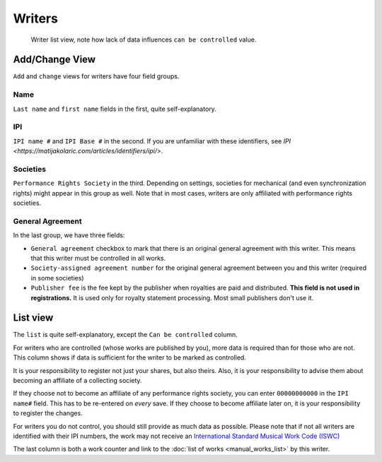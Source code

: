 Writers
=======

.. figure:: /images/writers.png
   :width: 100%

   Writer list view, note how lack of data influences ``can be controlled`` value.

Add/Change View
---------------

``Add`` and ``change`` views for writers have four field groups.

Name
++++

``Last name`` and ``first name`` fields in the first, quite self-explanatory.

IPI
+++

``IPI name #`` and ``IPI Base #`` in the second. If you are unfamiliar with these
identifiers, see `IPI <https://matijakolaric.com/articles/identifiers/ipi/>`.

Societies
+++++++++

``Performance Rights Society`` in the third. Depending on settings,
societies for mechanical (and even synchronization rights) might appear in this group as well.
Note that in most cases, writers are only affiliated with performance rights societies.

General Agreement
+++++++++++++++++

In the last group, we have three fields:

* ``General agreement`` checkbox to mark that there is an original general agreement with this writer. This means that this writer must be controlled in all works.
* ``Society-assigned agreement number`` for the original general agreement between you and this writer (required in some societies)
* ``Publisher fee`` is the fee kept by the publisher when royalties are paid and distributed. **This field is not used in registrations.** It is used only for royalty statement processing. Most small publishers don't use it.

List view
---------

The ``list`` is quite self-explanatory, except the ``Can be controlled`` column.

For writers who are controlled (whose works are published by you), more data is required
than for those who are not. This column shows if data is sufficient for the writer to be
marked as controlled.

It is your responsibility to register not just your shares, but also theirs. Also, it is
your responsibility to advise them about becoming an affiliate of a collecting society.

If they choose not to become an affiliate of any performance rights society,
you can enter ``00000000000`` in the ``IPI name#`` field. This has to be
re-entered on *every* save. If they choose to become affiliate later on,
it is your responsibility to register the changes.

For writers you do not control, you should still provide as much data as possible.
Please note that if not all writers are identified with their IPI numbers,
the work may not receive an
`International Standard Musical Work Code (ISWC) <https://matijakolaric.com/articles/identifiers/iswc/>`_

The last column is both a work counter and link to the :doc:`list of works <manual_works_list>` by this writer.